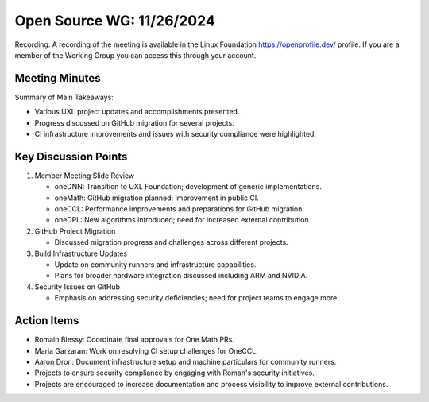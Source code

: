 ===========================
 Open Source WG: 11/26/2024
===========================

Recording: A recording of the meeting is available in the Linux Foundation https://openprofile.dev/ profile. If you are
a member of the Working Group you can access this through your account.


Meeting Minutes
===============

Summary of Main Takeaways:

* Various UXL project updates and accomplishments presented.
* Progress discussed on GitHub migration for several projects.
* CI infrastructure improvements and issues with security compliance were highlighted.


Key Discussion Points
=====================

1. Member Meeting Slide Review

   * oneDNN: Transition to UXL Foundation; development of generic implementations.
   * oneMath: GitHub migration planned; improvement in public CI.
   * oneCCL: Performance improvements and preparations for GitHub migration.
   * oneDPL: New algorithms introduced; need for increased external contribution.

2. GitHub Project Migration

   * Discussed migration progress and challenges across different projects.

3. Build Infrastructure Updates

   * Update on community runners and infrastructure capabilities.
   * Plans for broader hardware integration discussed including ARM and NVIDIA.

4. Security Issues on GitHub

   * Emphasis on addressing security deficiencies; need for project teams to engage more.


Action Items
============

* Romain Biessy: Coordinate final approvals for One Math PRs.
* Maria Garzaran: Work on resolving CI setup challenges for OneCCL.
* Aaron Dron: Document infrastructure setup and machine particulars for community runners.
* Projects to ensure security compliance by engaging with Roman's security initiatives.
* Projects are encouraged to increase documentation and process visibility to improve external contributions.
